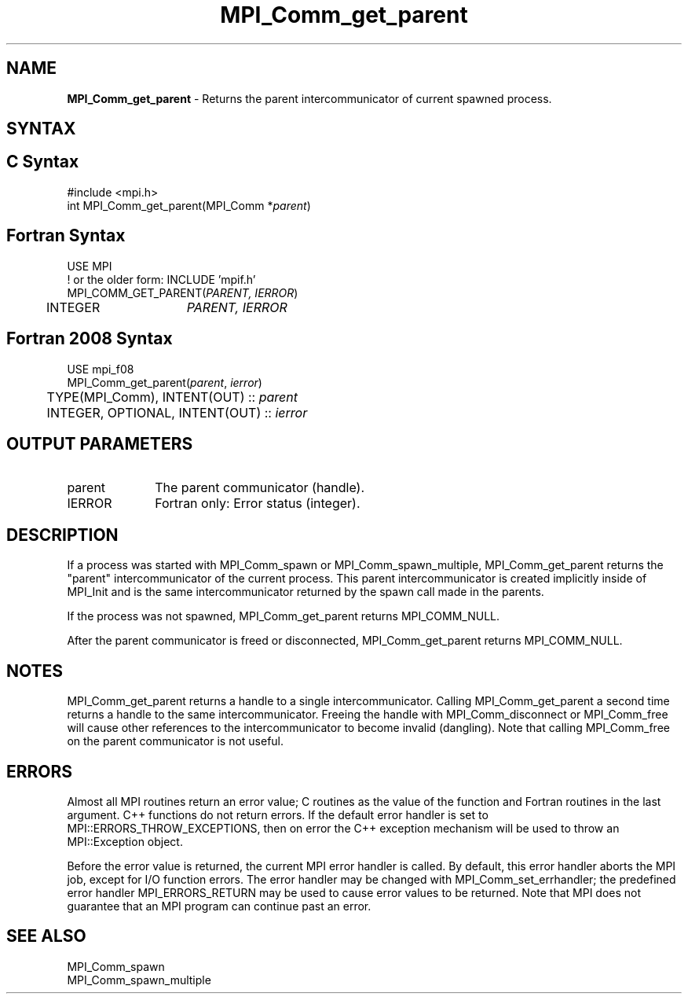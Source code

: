 .\" -*- nroff -*-
.\" Copyright 2010 Cisco Systems, Inc.  All rights reserved.
.\" Copyright 2006-2008 Sun Microsystems, Inc.
.\" Copyright (c) 1996 Thinking Machines
.\" $COPYRIGHT$
.TH MPI_Comm_get_parent 3 "Jun 10, 2020" "4.0.4" "Open MPI"
.SH NAME
\fBMPI_Comm_get_parent\fP \- Returns the parent intercommunicator of current spawned process.

.SH SYNTAX
.ft R
.SH C Syntax
.nf
#include <mpi.h>
int MPI_Comm_get_parent(MPI_Comm *\fIparent\fP)

.fi
.SH Fortran Syntax
.nf
USE MPI
! or the older form: INCLUDE 'mpif.h'
MPI_COMM_GET_PARENT(\fIPARENT, IERROR\fP)
	INTEGER	\fIPARENT, IERROR \fP

.fi
.SH Fortran 2008 Syntax
.nf
USE mpi_f08
MPI_Comm_get_parent(\fIparent\fP, \fIierror\fP)
	TYPE(MPI_Comm), INTENT(OUT) :: \fIparent\fP
	INTEGER, OPTIONAL, INTENT(OUT) :: \fIierror\fP

.fi
.SH OUTPUT PARAMETERS
.ft R
.TP 1i
parent
The parent communicator (handle).
.TP 1i
IERROR
Fortran only: Error status (integer).

.SH DESCRIPTION
.ft R
If a process was started with MPI_Comm_spawn or MPI_Comm_spawn_multiple, MPI_Comm_get_parent returns the "parent" intercommunicator of the current process. This parent intercommunicator is created implicitly inside of MPI_Init and is the same intercommunicator returned by the spawn call made in the parents.
.sp
If the process was not spawned, MPI_Comm_get_parent returns MPI_COMM_NULL.
.sp
After the parent communicator is freed or disconnected, MPI_Comm_get_parent returns MPI_COMM_NULL.

.SH NOTES
.ft R
MPI_Comm_get_parent returns a handle to a single intercommunicator. Calling MPI_Comm_get_parent a second time returns a handle to the same intercommunicator. Freeing the handle with MPI_Comm_disconnect or MPI_Comm_free will cause other references to the intercommunicator to become invalid (dangling). Note that calling MPI_Comm_free on the parent communicator is not useful.

.SH ERRORS
Almost all MPI routines return an error value; C routines as the value of the function and Fortran routines in the last argument. C++ functions do not return errors. If the default error handler is set to MPI::ERRORS_THROW_EXCEPTIONS, then on error the C++ exception mechanism will be used to throw an MPI::Exception object.
.sp
Before the error value is returned, the current MPI error handler is
called. By default, this error handler aborts the MPI job, except for I/O function errors. The error handler may be changed with MPI_Comm_set_errhandler; the predefined error handler MPI_ERRORS_RETURN may be used to cause error values to be returned. Note that MPI does not guarantee that an MPI program can continue past an error.

.SH SEE ALSO
.ft R
.sp
.nf
MPI_Comm_spawn
MPI_Comm_spawn_multiple

